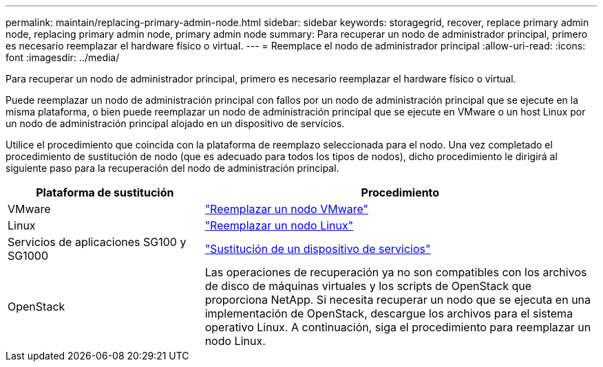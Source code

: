 ---
permalink: maintain/replacing-primary-admin-node.html 
sidebar: sidebar 
keywords: storagegrid, recover, replace primary admin node, replacing primary admin node, primary admin node 
summary: Para recuperar un nodo de administrador principal, primero es necesario reemplazar el hardware físico o virtual. 
---
= Reemplace el nodo de administrador principal
:allow-uri-read: 
:icons: font
:imagesdir: ../media/


[role="lead"]
Para recuperar un nodo de administrador principal, primero es necesario reemplazar el hardware físico o virtual.

Puede reemplazar un nodo de administración principal con fallos por un nodo de administración principal que se ejecute en la misma plataforma, o bien puede reemplazar un nodo de administración principal que se ejecute en VMware o un host Linux por un nodo de administración principal alojado en un dispositivo de servicios.

Utilice el procedimiento que coincida con la plataforma de reemplazo seleccionada para el nodo. Una vez completado el procedimiento de sustitución de nodo (que es adecuado para todos los tipos de nodos), dicho procedimiento le dirigirá al siguiente paso para la recuperación del nodo de administración principal.

[cols="1a,2a"]
|===
| Plataforma de sustitución | Procedimiento 


 a| 
VMware
 a| 
link:all-node-types-replacing-vmware-node.html["Reemplazar un nodo VMware"]



 a| 
Linux
 a| 
link:all-node-types-replacing-linux-node.html["Reemplazar un nodo Linux"]



 a| 
Servicios de aplicaciones SG100 y SG1000
 a| 
link:replacing-failed-node-with-services-appliance.html["Sustitución de un dispositivo de servicios"]



 a| 
OpenStack
 a| 
Las operaciones de recuperación ya no son compatibles con los archivos de disco de máquinas virtuales y los scripts de OpenStack que proporciona NetApp. Si necesita recuperar un nodo que se ejecuta en una implementación de OpenStack, descargue los archivos para el sistema operativo Linux. A continuación, siga el procedimiento para reemplazar un nodo Linux.

|===